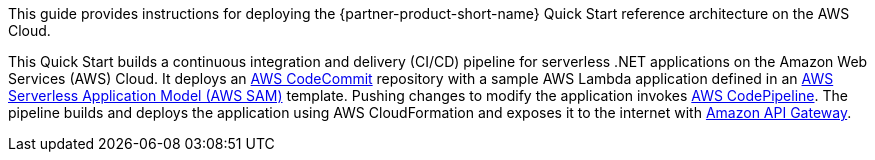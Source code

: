// Replace the content in <>
// Identify your target audience and explain how/why they would use this Quick Start.
//Avoid borrowing text from third-party websites (copying text from AWS service documentation is fine). Also, avoid marketing-speak, focusing instead on the technical aspect.

This guide provides instructions for deploying the {partner-product-short-name} Quick Start reference architecture on the AWS Cloud.

This Quick Start builds a continuous integration and delivery (CI/CD) pipeline for serverless .NET applications on the Amazon Web Services (AWS) Cloud. It deploys an https://aws.amazon.com/codecommit/[AWS CodeCommit] repository with a sample AWS Lambda application defined in an https://aws.amazon.com/serverless/sam/[AWS Serverless Application Model (AWS SAM)] template. Pushing changes to modify the application invokes https://aws.amazon.com/codepipeline/[AWS CodePipeline]. The pipeline builds and deploys the application using AWS CloudFormation and exposes it to the internet with https://aws.amazon.com/api-gateway/[Amazon API Gateway].
